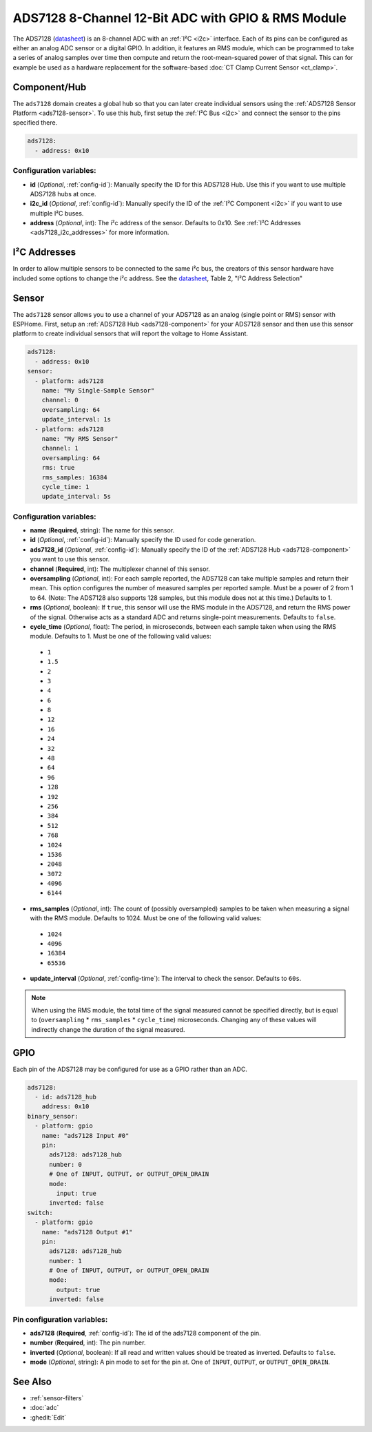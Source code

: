 ADS7128 8-Channel 12-Bit ADC with GPIO & RMS Module
===================================================

.. seo::
    :description: Instructions for setting up ADS7128 multiplexed analog voltage sensors.
    :keywords: ADS7128

The ADS7128 (`datasheet <https://www.ti.com/lit/ds/symlink/ads7128.pdf>`__) is an 8-channel ADC with an :ref:`I²C <i2c>` interface. Each of its pins can be configured as either an analog ADC sensor or a digital GPIO. In addition, it features an RMS module, which can be programmed to take a series of analog samples over time then compute and return the root-mean-squared power of that signal. This can for example be used as a hardware replacement for the software-based :doc:`CT Clamp Current Sensor <ct_clamp>`.

.. _ads7128-component:

Component/Hub
-------------

The ``ads7128`` domain creates a global hub so that you can later create
individual sensors using the :ref:`ADS7128 Sensor Platform <ads7128-sensor>`.
To use this hub, first setup the :ref:`I²C Bus <i2c>` and connect the sensor to the pins specified there.

.. code-block:: yaml

    ads7128:
      - address: 0x10

Configuration variables:
************************

- **id** (*Optional*, :ref:`config-id`): Manually specify the ID for this ADS7128 Hub. Use this if you
  want to use multiple ADS7128 hubs at once.
- **i2c_id** (*Optional*, :ref:`config-id`): Manually specify the ID of the :ref:`I²C Component <i2c>` if you want
  to use multiple I²C buses.
- **address** (*Optional*, int): The i²c address of the sensor. Defaults to 0x10.
  See :ref:`I²C Addresses <ads7128_i2c_addresses>` for more information.

.. _ads7128_i2c_addresses:

I²C Addresses
-------------

In order to allow multiple sensors to be connected to the same i²c bus,
the creators of this sensor hardware have included some options to
change the i²c address. See the `datasheet <https://www.ti.com/lit/ds/symlink/ads7128.pdf>`__, Table 2, "I²C Address Selection"

.. _ads7128-sensor:

Sensor
------

The ``ads7128`` sensor allows you to use a channel of your ADS7128 as an analog (single point or RMS) sensor with ESPHome.
First, setup an :ref:`ADS7128 Hub <ads7128-component>` for your ADS7128 sensor and then use this
sensor platform to create individual sensors that will report the
voltage to Home Assistant.

.. code-block:: yaml

    ads7128:
      - address: 0x10
    sensor:
      - platform: ads7128
        name: "My Single-Sample Sensor"
        channel: 0
        oversampling: 64
        update_interval: 1s
      - platform: ads7128
        name: "My RMS Sensor"
        channel: 1
        oversampling: 64
        rms: true
        rms_samples: 16384
        cycle_time: 1
        update_interval: 5s

Configuration variables:
************************

-  **name** (**Required**, string): The name for this sensor.
-  **id** (*Optional*, :ref:`config-id`): Manually specify the ID used for code generation.
-  **ads7128_id** (*Optional*, :ref:`config-id`): Manually specify the ID of the
   :ref:`ADS7128 Hub <ads7128-component>` you want to use this sensor.
-  **channel** (**Required**, int): The multiplexer channel of this sensor. 
-  **oversampling** (*Optional*, int): For each sample reported, the ADS7128 can take multiple samples and return their mean. This option configures the number of measured samples per reported sample. Must be a power of 2 from 1 to 64. (Note: The ADS7128 also supports 128 samples, but this module does not at this time.) Defaults to 1.
-  **rms** (*Optional*, boolean): If ``true``, this sensor will use the RMS module in the ADS7128, and return the RMS power of the signal. Otherwise acts as a standard ADC and returns single-point measurements. Defaults to ``false``.
-  **cycle_time** (*Optional*, float): The period, in microseconds, between each sample taken when using the RMS module. Defaults to 1. Must be one of the following valid values:

  - ``1``
  - ``1.5``
  - ``2``
  - ``3``
  - ``4``
  - ``6``
  - ``8``
  - ``12``
  - ``16``
  - ``24``
  - ``32``
  - ``48``
  - ``64``
  - ``96``
  - ``128``
  - ``192``
  - ``256``
  - ``384``
  - ``512``
  - ``768``
  - ``1024``
  - ``1536``
  - ``2048``
  - ``3072``
  - ``4096``
  - ``6144``

-  **rms_samples** (*Optional*, int): The count of (possibly oversampled) samples to be taken when measuring a signal with the RMS module. Defaults to 1024. Must be one of the following valid values:

  - ``1024``
  - ``4096``
  - ``16384``
  - ``65536``

-  **update_interval** (*Optional*, :ref:`config-time`): The interval
   to check the sensor. Defaults to ``60s``.

.. note::

    When using the RMS module, the total time of the signal measured cannot be specified directly, but is equal to (``oversampling`` * ``rms_samples`` * ``cycle_time``) microseconds. Changing any of these values will indirectly change the duration of the signal measured.

GPIO
----

Each pin of the ADS7128 may be configured for use as a GPIO rather than an ADC.

.. code-block:: yaml

    ads7128:
      - id: ads7128_hub
        address: 0x10
    binary_sensor:
      - platform: gpio
        name: "ads7128 Input #0"
        pin:
          ads7128: ads7128_hub
          number: 0
          # One of INPUT, OUTPUT, or OUTPUT_OPEN_DRAIN
          mode:
            input: true
          inverted: false
    switch:
      - platform: gpio
        name: "ads7128 Output #1"
        pin:
          ads7128: ads7128_hub
          number: 1
          # One of INPUT, OUTPUT, or OUTPUT_OPEN_DRAIN
          mode:
            output: true
          inverted: false

Pin configuration variables:
****************************

- **ads7128** (**Required**, :ref:`config-id`): The id of the ads7128 component of the pin.
- **number** (**Required**, int): The pin number.
- **inverted** (*Optional*, boolean): If all read and written values
  should be treated as inverted. Defaults to ``false``.
- **mode** (*Optional*, string): A pin mode to set for the pin at. One of ``INPUT``, ``OUTPUT``, or ``OUTPUT_OPEN_DRAIN``.

See Also
--------

- :ref:`sensor-filters`
- :doc:`adc`
- :ghedit:`Edit`
